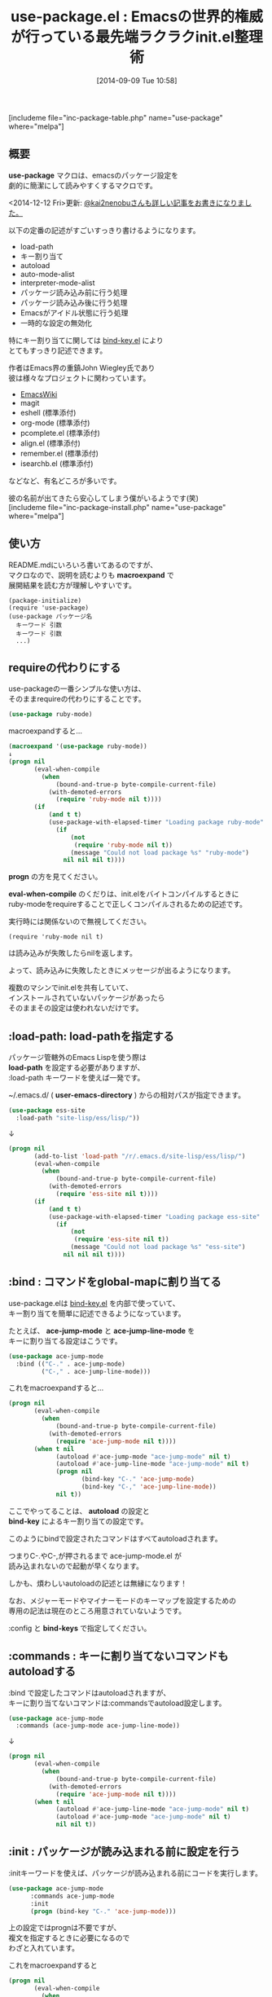 #+BLOG: rubikitch
#+POSTID: 285
#+BLOG: rubikitch
#+DATE: [2014-09-09 Tue 10:58]
#+PERMALINK: use-package
#+OPTIONS: toc:nil num:nil todo:nil pri:nil tags:nil ^:nil \n:t
#+ISPAGE: nil
#+DESCRIPTION:init.elに書く定番の記述をひとまとめにして書きやすく整理する。初期設定支援。
# (progn (erase-buffer)(find-file-hook--org2blog/wp-mode))
#+BLOG: rubikitch
#+CATEGORY: init.el
#+EL_PKG_NAME: use-package
#+TAGS: るびきちオススメ, 
#+EL_TITLE0: Emacsの世界的権威が行っている最先端ラクラクinit.el整理術
#+begin: org2blog
#+TITLE: use-package.el : Emacsの世界的権威が行っている最先端ラクラクinit.el整理術
[includeme file="inc-package-table.php" name="use-package" where="melpa"]
** 概要
*use-package* マクロは、emacsのパッケージ設定を
劇的に簡潔にして読みやすくするマクロです。

<2014-12-12 Fri>更新: [[http://qiita.com/kai2nenobu/items/5dfae3767514584f5220][@kai2nenobuさんも詳しい記事をお書きになりました。]] 

以下の定番の記述がすごいすっきり書けるようになります。

- load-path
- キー割り当て
- autoload
- auto-mode-alist
- interpreter-mode-alist
- パッケージ読み込み前に行う処理
- パッケージ読み込み後に行う処理
- Emacsがアイドル状態に行う処理
- 一時的な設定の無効化

特にキー割り当てに関しては [[http://emacs.rubikitch.com/bind-key/][bind-key.el]] により
とてもすっきり記述できます。

作者はEmacs界の重鎮John Wiegley氏であり
彼は様々なプロジェクトに関わっています。

- [[http://www.emacswiki.org/][EmacsWiki]]
- magit
- eshell (標準添付)
- org-mode (標準添付)
- pcomplete.el (標準添付)
- align.el (標準添付)
- remember.el (標準添付)
- isearchb.el (標準添付)
などなど、有名どころが多いです。

彼の名前が出てきたら安心してしまう僕がいるようです(笑)
[includeme file="inc-package-install.php" name="use-package" where="melpa"]

#+end:
** 概要                                                             :noexport:
*use-package* マクロは、emacsのパッケージ設定を
劇的に簡潔にして読みやすくするマクロです。

<2014-12-12 Fri>更新: [[http://qiita.com/kai2nenobu/items/5dfae3767514584f5220][@kai2nenobuさんも詳しい記事をお書きになりました。]] 

以下の定番の記述がすごいすっきり書けるようになります。

- load-path
- キー割り当て
- autoload
- auto-mode-alist
- interpreter-mode-alist
- パッケージ読み込み前に行う処理
- パッケージ読み込み後に行う処理
- Emacsがアイドル状態に行う処理
- 一時的な設定の無効化

特にキー割り当てに関しては [[http://emacs.rubikitch.com/bind-key/][bind-key.el]] により
とてもすっきり記述できます。

作者はEmacs界の重鎮John Wiegley氏であり
彼は様々なプロジェクトに関わっています。

- [[http://www.emacswiki.org/][EmacsWiki]]
- magit
- eshell (標準添付)
- org-mode (標準添付)
- pcomplete.el (標準添付)
- align.el (標準添付)
- remember.el (標準添付)
- isearchb.el (標準添付)
などなど、有名どころが多いです。

彼の名前が出てきたら安心してしまう僕がいるようです(笑)

** 使い方
README.mdにいろいろ書いてあるのですが、
マクロなので、説明を読むよりも *macroexpand* で
展開結果を読む方が理解しやすいです。

#+BEGIN_EXAMPLE
(package-initialize)
(require 'use-package)
(use-package パッケージ名
  キーワード 引数
  キーワード 引数
  ...)
#+END_EXAMPLE
** requireの代わりにする
use-packageの一番シンプルな使い方は、
そのままrequireの代わりにすることです。

#+BEGIN_SRC emacs-lisp :results silent
(use-package ruby-mode)
#+END_SRC

macroexpandすると…

#+BEGIN_SRC emacs-lisp :results silent
(macroexpand '(use-package ruby-mode))
↓
(progn nil
       (eval-when-compile
         (when
             (bound-and-true-p byte-compile-current-file)
           (with-demoted-errors
             (require 'ruby-mode nil t))))
       (if
           (and t t)
           (use-package-with-elapsed-timer "Loading package ruby-mode"
             (if
                 (not
                  (require 'ruby-mode nil t))
                 (message "Could not load package %s" "ruby-mode")
               nil nil nil t))))
#+END_SRC

*progn* の方を見てください。

*eval-when-compile* のくだりは、init.elをバイトコンパイルするときに
ruby-modeをrequireすることで正しくコンパイルされるための記述です。

実行時には関係ないので無視してください。

#+BEGIN_EXAMPLE
(require 'ruby-mode nil t)
#+END_EXAMPLE

は読み込みが失敗したらnilを返します。

よって、読み込みに失敗したときにメッセージが出るようになります。

複数のマシンでinit.elを共有していて、
インストールされていないパッケージがあったら
そのままその設定は使われないだけです。



** :load-path: load-pathを指定する
パッケージ管轄外のEmacs Lispを使う際は
*load-path* を設定する必要がありますが、
:load-path キーワードを使えば一発です。

~/.emacs.d/ ( *user-emacs-directory* ) からの相対パスが指定できます。


#+BEGIN_SRC emacs-lisp :results silent
(use-package ess-site
  :load-path "site-lisp/ess/lisp/"))
#+END_SRC

↓

#+BEGIN_SRC emacs-lisp :results silent
(progn nil
       (add-to-list 'load-path "/r/.emacs.d/site-lisp/ess/lisp/")
       (eval-when-compile
         (when
             (bound-and-true-p byte-compile-current-file)
           (with-demoted-errors
             (require 'ess-site nil t))))
       (if
           (and t t)
           (use-package-with-elapsed-timer "Loading package ess-site"
             (if
                 (not
                  (require 'ess-site nil t))
                 (message "Could not load package %s" "ess-site")
               nil nil nil t))))
#+END_SRC


** :bind : コマンドをglobal-mapに割り当てる
use-package.elは [[http://emacs.rubikitch.com/bind-key/][bind-key.el]] を内部で使っていて、
キー割り当てを簡単に記述できるようになっています。

たとえば、 *ace-jump-mode* と *ace-jump-line-mode* を
キーに割り当てる設定はこうです。

#+begin_src emacs-lisp :results silent
(use-package ace-jump-mode
  :bind (("C-." . ace-jump-mode)
         ("C-," . ace-jump-line-mode)))
#+end_src

これをmacroexpandすると…

#+BEGIN_SRC emacs-lisp :results silent
(progn nil
       (eval-when-compile
         (when
             (bound-and-true-p byte-compile-current-file)
           (with-demoted-errors
             (require 'ace-jump-mode nil t))))
       (when t nil
             (autoload #'ace-jump-mode "ace-jump-mode" nil t)
             (autoload #'ace-jump-line-mode "ace-jump-mode" nil t)
             (progn nil
                    (bind-key "C-." 'ace-jump-mode)
                    (bind-key "C-," 'ace-jump-line-mode))
             nil t))
#+END_SRC


ここでやってることは、 *autoload* の設定と
*bind-key* によるキー割り当ての設定です。

このようにbindで設定されたコマンドはすべてautoloadされます。

つまりC-.やC-,が押されるまで ace-jump-mode.el が
読み込まれないので起動が早くなります。

しかも、煩わしいautoloadの記述とは無縁になります！

なお、メジャーモードやマイナーモードのキーマップを設定するための
専用の記法は現在のところ用意されていないようです。

:config と *bind-keys* で指定してください。

** :commands : キーに割り当てないコマンドもautoloadする
:bind で設定したコマンドはautoloadされますが、
キーに割り当てないコマンドは:commandsでautoload設定します。

#+BEGIN_SRC emacs-lisp :results silent
(use-package ace-jump-mode
  :commands (ace-jump-mode ace-jump-line-mode))
#+END_SRC

↓

#+BEGIN_SRC emacs-lisp :results silent
(progn nil
       (eval-when-compile
         (when
             (bound-and-true-p byte-compile-current-file)
           (with-demoted-errors
             (require 'ace-jump-mode nil t))))
       (when t nil
             (autoload #'ace-jump-line-mode "ace-jump-mode" nil t)
             (autoload #'ace-jump-mode "ace-jump-mode" nil t)
             nil nil t))
#+END_SRC


** :init : パッケージが読み込まれる前に設定を行う
:initキーワードを使えば、パッケージが読み込まれる前にコードを実行します。
#+BEGIN_SRC emacs-lisp :results silent
(use-package ace-jump-mode
      :commands ace-jump-mode
      :init
      (progn (bind-key "C-." 'ace-jump-mode)))
#+END_SRC

上の設定ではprognは不要ですが、
複文を指定するときに必要になるので
わざと入れています。

これをmacroexpandすると

#+BEGIN_SRC emacs-lisp :results silent
(progn nil
       (eval-when-compile
         (when
             (bound-and-true-p byte-compile-current-file)
           (with-demoted-errors
             (require 'ace-jump-mode nil t))))
       (when t nil
             (autoload #'ace-jump-mode "ace-jump-mode" nil t)
             (progn
               (bind-key "C-." 'ace-jump-mode))
             nil t))
#+END_SRC

あらゆる記述が:init を使って書けることがわかります。
** :config : パッケージが読み込まれた後に設定を行う
:configは:initと似ていますが、
パッケージが読み込まれた後にコードを実行します。

#+BEGIN_SRC emacs-lisp :results silent
(use-package ace-jump-mode
      :bind ("C-." . ace-jump-mode)
      :config
      (progn (message "Yay, ace-jump-mode was actually loaded!")))
#+END_SRC

↓

#+BEGIN_SRC emacs-lisp :results silent
(progn nil
       (eval-when-compile
         (when
             (bound-and-true-p byte-compile-current-file)
           (with-demoted-errors
             (require 'ace-jump-mode nil t))))
       (when t nil
             (autoload #'ace-jump-mode "ace-jump-mode" nil t)
             (progn nil
                    (bind-key "C-." 'ace-jump-mode))
             (eval-after-load 'ace-jump-mode
               `(,(lambda nil
                    (if t
                        (use-package-with-elapsed-timer "Configuring package ace-jump-mode"
                          (progn
                            (message "Yay, ace-jump-mode was actually loaded!")))))))
             t))
#+END_SRC

その証拠に *eval-after-load* が使われています。

なお、 *use-package-with-elapsed-timer* は一定時間(デフォルト0.01秒)以上
ロードに時間がかかったときかつ変数 *use-package-verbose* がtのときに
メッセージを表示するマクロです。

:initと:configは共存できます。

#+BEGIN_SRC emacs-lisp :results silent
(use-package haskell-mode
  :commands haskell-mode
  :init
  (add-to-list 'auto-mode-alist '("\\.l?hs$" . haskell-mode))
  :config
  (progn
    (use-package inf-haskell)
    (use-package hs-lint)))
#+END_SRC

↓

#+BEGIN_SRC emacs-lisp :results silent
(progn nil
       (eval-when-compile
         (when
             (bound-and-true-p byte-compile-current-file)
           (with-demoted-errors
             (require 'haskell-mode nil t))))
       (when t nil
             (autoload #'haskell-mode "haskell-mode" nil t)
             (add-to-list 'auto-mode-alist
                          '("\\.l?hs$" . haskell-mode))
             (eval-after-load 'haskell-mode
               `(,(lambda nil
                    (if t
                        (use-package-with-elapsed-timer "Configuring package haskell-mode"
                          (progn
                            (use-package inf-haskell)
                            (use-package hs-lint)))))))
             t))
#+END_SRC

add-to-listの後にeval-after-load→use-packageが
続いていることからも明らかです。

** :mode, :interpreter : auto-mode-alistとinterpreter-mode-alistの設定を行う
:modeでファイル名の正規表現を指定すれば
 *auto-mode-alist* へ登録されます。

:interpreterでインタプリタ名を指定すれば
*interpreter-mode-alist* へ登録されます。

#+BEGIN_SRC emacs-lisp :results silent
(use-package ruby-mode
  :mode "\\.rb\\'"
  :interpreter "ruby")
#+END_SRC

↓

#+BEGIN_SRC emacs-lisp :results silent
(progn nil
       (eval-when-compile
         (when
             (bound-and-true-p byte-compile-current-file)
           (with-demoted-errors
             (require 'ruby-mode nil t))))
       (when t nil
             (autoload #'ruby-mode "ruby-mode" nil t)
             (autoload #'ruby-mode "ruby-mode" nil t)
             (progn
               (progn nil
                      (add-to-list 'auto-mode-alist
                                   '("\\.rb\\'" . ruby-mode)))
               (add-to-list 'interpreter-mode-alist
                            '("ruby" . ruby-mode)))
             nil t))
#+END_SRC

ruby-mode.elはメジャーモード名とファイル名が一致していたので
上記のように簡単な記述になりましたが、必ずしもそうではありません。

python-modeはpython.elにて登録されているので、
pythonにおける設定はこうなります。

#+BEGIN_SRC emacs-lisp :results silent
(use-package python
  :mode ("\\.py\\'" . python-mode)
  :interpreter ("python" . python-mode))
#+END_SRC

↓

#+BEGIN_SRC emacs-lisp :results silent
(progn nil
       (eval-when-compile
         (when
             (bound-and-true-p byte-compile-current-file)
           (with-demoted-errors
             (require 'python nil t))))
       (when t nil
             (autoload #'python-mode "python" nil t)
             (autoload #'python-mode "python" nil t)
             (progn
               (progn nil
                      (add-to-list 'auto-mode-alist
                                   '("\\.py\\'" . python-mode)))
               (add-to-list 'interpreter-mode-alist
                            '("python" . python-mode)))
             nil t))
#+END_SRC
** メジャーモードのキーを設定する
メジャーモードのキーを設定するには、
use-package使用時にすでに使えるマクロ
*bind-keys* を使えば簡潔です。

C-c C-iにimenu、C-c M-sにxmpを割り当てる例です。

#+BEGIN_SRC emacs-lisp :results silent
(use-package ruby-mode
  :config
  (bind-keys :map ruby-mode-map
             ("C-c C-i" . imenu)
             ("C-c M-s" . xmp)))
#+END_SRC

** :idle : Emacsが暇なときに実行させる
:idleは:initや:configと似ていますが、
Emacsがアイドル状態になったときに実行されます。

とはいえ、:idleで指定されたコードにエラーが起きた際、
問題解決が困難になるのでおすすめはしません。

#+BEGIN_SRC emacs-lisp :results silent
(use-package pabbrev
  :commands global-pabbrev-mode
  :idle (global-pabbrev-mode)
  :idle-priority 3)
#+END_SRC

↓

#+BEGIN_SRC emacs-lisp :results silent
(progn nil
       (eval-when-compile
         (when
             (bound-and-true-p byte-compile-current-file)
           (with-demoted-errors
             (require 'pabbrev nil t))))
       (when t nil
             (autoload #'global-pabbrev-mode "pabbrev" nil t)
             (progn
               (require 'use-package)
               (use-package-init-on-idle
                (lambda nil
                  (global-pabbrev-mode))
                3)
               nil)
             nil t))
#+END_SRC
** :disabled: 設定を一時的に無効にする
:disbledを指定すれば、この設定は無効化されます。

#+BEGIN_SRC emacs-lisp :results silent
(use-package ess-site
  :disabled t
  :commands REST)
#+END_SRC

macroexpandしてもnilになるだけです。
[includeme file="inc-package-relate.php" name="use-package"]
